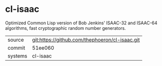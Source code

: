* cl-isaac

Optimized Common Lisp version of Bob Jenkins' ISAAC-32 and ISAAC-64 algorithms, fast cryptographic random number generators.

|---------+------------------------------------------------|
| source  | git:https://github.com/thephoeron/cl-isaac.git |
| commit  | 51ee060                                        |
| systems | cl-isaac                                       |
|---------+------------------------------------------------|
